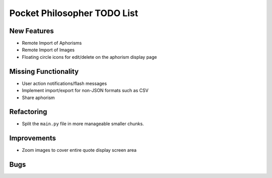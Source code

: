 Pocket Philosopher TODO List
============================

New Features
------------
-  Remote Import of Aphorisms
-  Remote Import of Images
-  Floating circle icons for edit/delete on the aphorism display page

Missing Functionality
---------------------
-  User action notifications/flash messages
-  Implement import/export for non-JSON formats such as CSV
-  Share aphorism

Refactoring
-----------
-  Split the ``main.py`` file in more manageable smaller chunks.

Improvements
------------
-  Zoom images to cover entire quote display screen area

Bugs
----
